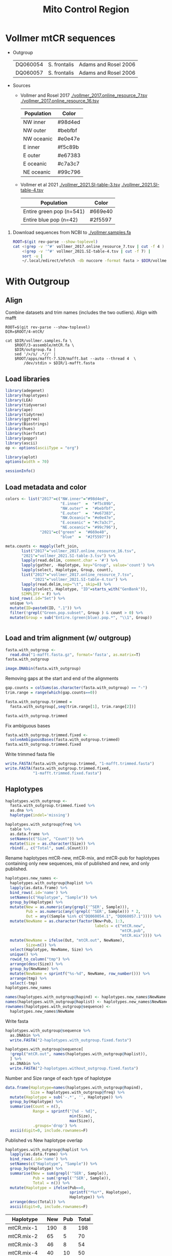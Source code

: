 #+TITLE: Mito Control Region
#+PROPERTY:  header-args :var DIR=(file-name-directory buffer-file-name)


* Vollmer mtCR sequences
- Outgroup
  #+name: outgroup
  | DQ060054 | S. frontalis | Adams and Rosel 2006 |
  | DQ060057 | S. frontalis | Adams and Rosel 2006 |
- Sources
  - Vollmer and Rosel 2017
    [[./vollmer_2017.online_resource_7.tsv]]
    [[./vollmer_2017.online_resource_16.tsv]]

    #+NAME: vollmer2017-color    
      | Population | Color   |
      |------------+---------|
      | NW inner   | #98d4ed |
      | NW outer   | #bebfbf |
      | NW oceanic | #e0e47e |
      | E inner    | #f5c89b |
      | E outer    | #e67383 |
      | E oceanic  | #c7a3c7 |
      | NE oceanic | #99c796 |

  - Vollmer et al 2021
    [[./vollmer_2021.SI-table-3.tsv]]
    [[./vollmer_2021.SI-table-4.tsv]]

      #+NAME: vollmer2021-color    
      | Population               | Color   |
      |--------------------------+---------|
      | Entire green pop (n=541) | #669e40 |
      | Entire blue pop (n=42)   | #2f5597 |



1) Download sequences from NCBI to [[./vollmer.samples.fa]]
   #+begin_src sh
ROOT=$(git rev-parse --show-toplevel)
cat <(grep -v '^#' vollmer_2017.online_resource_7.tsv | cut -f 4 ) \
    <(grep -v '^#' vollmer_2021.SI-table-4.tsv | cut -f 7) |
    sort -u |
    ~/.local/edirect/efetch -db nuccore -format fasta > $DIR/vollmer.samples.fa
   #+end_src

* With Outgroup
:PROPERTIES:
:header-args:R: :session mtCR :results output verbatim
:END:

** Align
Combine datasets and trim names (includes the two outliers). Align with mafft
   #+begin_src tmux :session dolphin:local
ROOT=$(git rev-parse --show-toplevel)
DIR=$ROOT/4-mtCR/

cat $DIR/vollmer.samples.fa \
    $ROOT/3-assemble/mtCR.fa \
    $DIR/outgroup.fa |
    sed '/>/s/ .*//' |
    $ROOT/apps/mafft-7.520/mafft.bat --auto --thread 4  \
        /dev/stdin > $DIR/1-mafft.fasta
   #+end_src
** Load libraries
#+begin_src R :results silent
library(adegenet)
library(haplotypes)
library(LEA)
library(tidyverse)
library(ape)
library(tidytree)
library(ggtree)
library(Biostrings)
library(hues)
library(hierfstat)
library(poppr)
library(ascii)
op <- options(asciiType = "org")

library(aplot)
options(width = 70)

#+end_src

#+begin_src R
sessionInfo()
#+end_src

#+RESULTS:
#+begin_example
R version 4.2.2 (2022-10-31)
Platform: x86_64-pc-linux-gnu (64-bit)
Running under: Rocky Linux 9.1 (Blue Onyx)

Matrix products: default
BLAS:   /apps/spack-managed/gcc-11.3.1/r-4.2.2-34ublnqh75jvi4k4dfkvbfrz2ivdmfvm/rlib/R/lib/libRblas.so
LAPACK: /apps/spack-managed/gcc-11.3.1/r-4.2.2-34ublnqh75jvi4k4dfkvbfrz2ivdmfvm/rlib/R/lib/libRlapack.so

locale:
 [1] LC_CTYPE=en_US.UTF-8       LC_NUMERIC=C
 [3] LC_TIME=en_US.UTF-8        LC_COLLATE=en_US.UTF-8
 [5] LC_MONETARY=en_US.UTF-8    LC_MESSAGES=en_US.UTF-8
 [7] LC_PAPER=en_US.UTF-8       LC_NAME=C
 [9] LC_ADDRESS=C               LC_TELEPHONE=C
[11] LC_MEASUREMENT=en_US.UTF-8 LC_IDENTIFICATION=C

attached base packages:
[1] stats4    stats     graphics  grDevices utils     datasets
[7] methods   base

other attached packages:
 [1] aplot_0.2.1         ascii_2.4           poppr_2.9.6
 [4] hierfstat_0.5-11    hues_0.2.0          Biostrings_2.66.0
 [7] GenomeInfoDb_1.34.9 XVector_0.38.0      IRanges_2.32.0
[10] S4Vectors_0.36.2    BiocGenerics_0.44.0 ggtree_3.6.2
[13] tidytree_0.4.5      ape_5.7-1           lubridate_1.9.2
[16] forcats_1.0.0       stringr_1.5.1       dplyr_1.1.4
[19] purrr_1.0.2         readr_2.1.4         tidyr_1.3.1
[22] tibble_3.2.1        ggplot2_3.5.1.9000  tidyverse_2.0.0
[25] LEA_3.10.2          haplotypes_1.1.3.1  adegenet_2.1.10
[28] ade4_1.7-22

loaded via a namespace (and not attached):
 [1] colorspace_2.1-0       seqinr_4.2-36
 [3] ellipsis_0.3.2         fs_1.6.3
 [5] fansi_1.0.6            codetools_0.2-19
 [7] splines_4.2.2          cachem_1.0.8
 [9] pegas_1.3              jsonlite_1.8.7
[11] cluster_2.1.6          shiny_1.7.5.1
[13] compiler_4.2.2         Matrix_1.6-1.1
[15] fastmap_1.1.1          lazyeval_0.2.2
[17] cli_3.6.2              later_1.3.1
[19] htmltools_0.5.6        tools_4.2.2
[21] igraph_2.0.3           coda_0.19-4.1
[23] gtable_0.3.5           glue_1.7.0
[25] GenomeInfoDbData_1.2.9 reshape2_1.4.4
[27] fastmatch_1.1-4        Rcpp_1.0.11
[29] statnet.common_4.9.0   vctrs_0.6.5
[31] nlme_3.1-163           network_1.18.2
[33] timechange_0.2.0       mime_0.12
[35] lifecycle_1.0.4        phangorn_2.11.1
[37] MASS_7.3-60            zlibbioc_1.44.0
[39] scales_1.3.0           hms_1.1.3
[41] promises_1.2.1         parallel_4.2.2
[43] memoise_2.0.1          ggfun_0.1.3
[45] yulab.utils_0.1.0      stringi_1.8.4
[47] plotrix_3.8-4          permute_0.9-7
[49] boot_1.3-30            rlang_1.1.3
[51] pkgconfig_2.0.3        bitops_1.0-7
[53] polysat_1.7-7          lattice_0.21-8
[55] treeio_1.22.0          patchwork_1.2.0.9000
[57] tidyselect_1.2.1       plyr_1.8.8
[59] magrittr_2.0.3         R6_2.5.1
[61] generics_0.1.3         sna_2.7-2
[63] pillar_1.9.0           withr_3.0.0
[65] mgcv_1.9-0             survival_3.5-7
[67] RCurl_1.98-1.12        crayon_1.5.2
[69] utf8_1.2.4             tzdb_0.4.0
[71] grid_4.2.2             vegan_2.6-6.1
[73] digest_0.6.33          xtable_1.8-4
[75] httpuv_1.6.12          gridGraphics_0.5-1
[77] munsell_0.5.1          ggplotify_0.1.2
[79] quadprog_1.5-8
#+end_example

** Load metadata and color
#+begin_src R :results silent
colors <- list("2017"=c("NW.inner"="#98d4ed",
                        "E.inner"  =  "#f5c89b",
                        "NW.outer" =  "#bebfbf",
                        "E.outer"  =  "#e67383",
                        "NW.Oceanic"= "#e0e47e",
                        "E.oceanic" = "#c7a3c7",
                        "NE.oceanic"= "#99c796"),
               "2021"=c("green" =  "#669e40",
                        "blue"  =  "#2f5597"))

meta.counts <- mapply(left_join,
       list("2017"="vollmer_2017.online_resource_16.tsv",
       "2021"="vollmer_2021.SI-table-3.tsv") %>%
       lapply(read.delim, comment.char = '#') %>%
       lapply(gather, -Haplotype, key="Group", value='count') %>%
       lapply(select, Haplotype, Group, count),
       list("2017"="vollmer_2017.online_resource_7.tsv",
            "2021"="vollmer_2021.SI-table-4.tsv") %>%
       lapply(read.delim,sep="\t", skip=8) %>%
       lapply(select, Haplotype, "ID"=starts_with("GenBank")),
       SIMPLIFY = F) %>%
  bind_rows(.id="Set") %>%
  unique %>%
  mutate(ID=paste0(ID, ".1")) %>%
  filter(!grepl("Green.pop.subset", Group ) & count > 0) %>%
  mutate(Group = sub("Entire.(green|blue).pop.*", "\\1", Group))


#+end_src

** Load and trim alignment (w/ outgroup)
#+begin_src R
fasta.with_outgroup <-
  read.dna("1-mafft.fasta.gz", format='fasta', as.matrix=T)
fasta.with_outgroup
#+end_src

#+RESULTS:
#+begin_example
511 DNA sequences in binary format stored in a matrix.

All sequences of same length: 491

Labels:
AY997307.1
AY997308.1
AY997309.1
AY997310.1
AY997311.1
DQ845448.1
...

Base composition:
    a     c     g     t
0.333 0.221 0.111 0.335
(Total: 250.9 kb)
#+end_example

#+HEADER: :results output graphics file :file alignment.outliers.png
#+HEADER: :width 1600 :height 600 :bg white
#+begin_src R
image.DNAbin(fasta.with_outgroup)
#+end_src

#+RESULTS:
[[file:alignment.outliers.png]]

Removing gaps at the start and end of the alignments
#+begin_src R
gap.counts = colSums(as.character(fasta.with_outgroup) == "-")
trim.range = range(which(gap.counts==0))

fasta.with_outgroup.trimmed =
  fasta.with_outgroup[,seq(trim.range[1], trim.range[2])]

fasta.with_outgroup.trimmed
#+end_src

#+RESULTS:
#+begin_example
511 DNA sequences in binary format stored in a matrix.

All sequences of same length: 354

Labels:
AY997307.1
AY997308.1
AY997309.1
AY997310.1
AY997311.1
DQ845448.1
...

Base composition:
    a     c     g     t
0.329 0.208 0.099 0.363
(Total: 180.89 kb)
#+end_example

Fix ambiguous bases
#+begin_src R
fasta.with_outgroup.trimmed.fixed <-
  solveAmbiguousBases(fasta.with_outgroup.trimmed)
fasta.with_outgroup.trimmed.fixed
#+end_src

#+RESULTS:
#+begin_example
511 DNA sequences in binary format stored in a matrix.

All sequences of same length: 354

Labels:
AY997307.1
AY997308.1
AY997309.1
AY997310.1
AY997311.1
DQ845448.1
...

Base composition:
    a     c     g     t
0.329 0.208 0.099 0.363
(Total: 180.89 kb)
#+end_example

Write trimmed fasta file
#+begin_src R :results silent
write.FASTA(fasta.with_outgroup.trimmed, "1-mafft.trimmed.fasta")
write.FASTA(fasta.with_outgroup.trimmed.fixed,
            "1-mafft.trimmed.fixed.fasta")
#+end_src

** Haplotypes

#+begin_src R
haplotypes.with_outgroup <-
  fasta.with_outgroup.trimmed.fixed %>%
  as.dna %>%
  haplotype(indel='missing')

haplotypes.with_outgroup@freq %>%
  table %>%
  as.data.frame %>%
  setNames(c("Size", "Count")) %>%
  mutate(Size = as.character(Size)) %>%
  rbind(., c("Total", sum(.$Count)))
#+end_src

#+RESULTS:
#+begin_example
Size Count
1      1    53
2      2     8
3      3     3
4      4     3
5      5     1
6      9     1
7     12     1
8     23     1
9     50     1
10    54     1
11    70     1
12   198     1
13 Total    75
#+end_example

Rename haplotypes mtCR-new, mtCR-mix, and mtCR-pub for haplotypes containing only new sequences, mix of published and new, and only published.
#+begin_src R :results silent
haplotypes.new_names <-
  haplotypes.with_outgroup@haplist %>%
  lapply(as.data.frame) %>%
  bind_rows(.id='name') %>%
  setNames(c("Haplotype", "Sample")) %>%
  group_by(Haplotype) %>%
  mutate(New = as.numeric(any(grepl('^SER', Sample))),
         Pub = as.numeric(any(!grepl('^SER', Sample))) * 2,
         Out = any((Sample %in% c("DQ060054.1", "DQ060057.1")))) %>%
  mutate(NewName = as.character(factor(New+Pub, 1:3,
                                       labels = c("mtCR.new",
                                                  "mtCR.pub",
                                                  "mtCR.mix")))) %>%
  mutate(NewName = ifelse(Out, "mtCR.out", NewName),
         Size=n()) %>%
  select(Haplotype, NewName, Size) %>%
  unique() %>%
  rowid_to_column("tmp") %>%
  arrange(desc(Size)) %>%
  group_by(NewName) %>%
  mutate(NewName = sprintf("%s-%d", NewName, row_number())) %>%
  arrange(tmp) %>%
  select(-tmp)
haplotypes.new_names

names(haplotypes.with_outgroup@hapind) <- haplotypes.new_names$NewName
names(haplotypes.with_outgroup@haplist) <- haplotypes.new_names$NewName
rownames(haplotypes.with_outgroup@sequence) <-
  haplotypes.new_names$NewName
#+end_src

Write fasta
#+begin_src R :results silent
haplotypes.with_outgroup@sequence %>%
  as.DNAbin %>%
  write.FASTA("2-haplotypes.with_outgroup.fixed.fasta")

haplotypes.with_outgroup@sequence[
  !grepl("mtCR.out", names(haplotypes.with_outgroup@haplist)),
  ] %>%
  as.DNAbin %>%
  write.FASTA("2-haplotypes.without_outgroup.fixed.fasta")
#+end_src


Number and Size range of each type of haplotype
#+begin_src R :results drawer
data.frame(Haplotype=names(haplotypes.with_outgroup@hapind),
           Size = haplotypes.with_outgroup@freq) %>%
  mutate(Haplotype = sub('-.*', '', Haplotype)) %>%
  group_by(Haplotype) %>%
  summarise(Count = n(),
            Range = sprintf("[%d - %d]",
                            min(Size),
                            max(Size)),
            .groups='drop') %>%
  ascii(digit=0, include.rownames=F)
#+end_src

#+RESULTS:
:results:
| Haplotype | Count | Range     |
|-----------+-------+-----------|
| mtCR.mix  |    12 | [2 - 198] |
| mtCR.new  |     8 | [1 - 3]   |
| mtCR.out  |     2 | [1 - 1]   |
| mtCR.pub  |    53 | [1 - 4]   |
:end:

Published vs New haplotype overlap
  #+begin_src R :results output drawer
haplotypes.with_outgroup@haplist %>%
  lapply(as.data.frame) %>%
  bind_rows(.id='name') %>%
  setNames(c("Haplotype", "Sample")) %>%
  group_by(Haplotype) %>%
  summarise(New = sum(grepl('^SER', Sample)),
            Pub = sum(!grepl('^SER', Sample)),
            Total = n()) %>%
  mutate(Haplotype = ifelse(Pub==0,
                            sprintf("*%s*", Haplotype),
                            Haplotype)) %>%
  arrange(desc(Total)) %>%
  ascii(digit=0, include.rownames=F)

  #+end_src

  #+RESULTS:
  :results:
  | Haplotype   | New | Pub | Total |
  |-------------+-----+-----+-------|
  | mtCR.mix-1  | 190 |   8 |   198 |
  | mtCR.mix-2  |  65 |   5 |    70 |
  | mtCR.mix-3  |  46 |   8 |    54 |
  | mtCR.mix-4  |  40 |  10 |    50 |
  | mtCR.mix-5  |  22 |   1 |    23 |
  | mtCR.mix-6  |  11 |   1 |    12 |
  | mtCR.mix-7  |   8 |   1 |     9 |
  | mtCR.mix-8  |   4 |   1 |     5 |
  | mtCR.mix-9  |   3 |   1 |     4 |
  | mtCR.pub-1  |   0 |   4 |     4 |
  | mtCR.pub-2  |   0 |   4 |     4 |
  | mtCR.mix-10 |   1 |   2 |     3 |
  | *mtCR.new-1*  |   3 |   0 |     3 |
  | mtCR.pub-3  |   0 |   3 |     3 |
  | mtCR.pub-4  |   0 |   3 |     3 |
  | mtCR.mix-11 |   1 |   1 |     2 |
  | mtCR.mix-12 |   1 |   1 |     2 |
  | *mtCR.new-2*  |   2 |   0 |     2 |
  | mtCR.pub-5  |   0 |   2 |     2 |
  | mtCR.pub-6  |   0 |   2 |     2 |
  | mtCR.pub-7  |   0 |   2 |     2 |
  | mtCR.pub-8  |   0 |   2 |     2 |
  | *mtCR.new-3*  |   1 |   0 |     1 |
  | *mtCR.new-4*  |   1 |   0 |     1 |
  | *mtCR.new-5*  |   1 |   0 |     1 |
  | *mtCR.new-6*  |   1 |   0 |     1 |
  | *mtCR.new-7*  |   1 |   0 |     1 |
  | *mtCR.new-8*  |   1 |   0 |     1 |
  | mtCR.out-1  |   0 |   1 |     1 |
  | mtCR.out-2  |   0 |   1 |     1 |
  | mtCR.pub-10 |   0 |   1 |     1 |
  | mtCR.pub-11 |   0 |   1 |     1 |
  | mtCR.pub-12 |   0 |   1 |     1 |
  | mtCR.pub-13 |   0 |   1 |     1 |
  | mtCR.pub-14 |   0 |   1 |     1 |
  | mtCR.pub-15 |   0 |   1 |     1 |
  | mtCR.pub-16 |   0 |   1 |     1 |
  | mtCR.pub-17 |   0 |   1 |     1 |
  | mtCR.pub-18 |   0 |   1 |     1 |
  | mtCR.pub-19 |   0 |   1 |     1 |
  | mtCR.pub-20 |   0 |   1 |     1 |
  | mtCR.pub-21 |   0 |   1 |     1 |
  | mtCR.pub-22 |   0 |   1 |     1 |
  | mtCR.pub-23 |   0 |   1 |     1 |
  | mtCR.pub-24 |   0 |   1 |     1 |
  | mtCR.pub-25 |   0 |   1 |     1 |
  | mtCR.pub-26 |   0 |   1 |     1 |
  | mtCR.pub-27 |   0 |   1 |     1 |
  | mtCR.pub-28 |   0 |   1 |     1 |
  | mtCR.pub-29 |   0 |   1 |     1 |
  | mtCR.pub-30 |   0 |   1 |     1 |
  | mtCR.pub-31 |   0 |   1 |     1 |
  | mtCR.pub-32 |   0 |   1 |     1 |
  | mtCR.pub-33 |   0 |   1 |     1 |
  | mtCR.pub-34 |   0 |   1 |     1 |
  | mtCR.pub-35 |   0 |   1 |     1 |
  | mtCR.pub-36 |   0 |   1 |     1 |
  | mtCR.pub-37 |   0 |   1 |     1 |
  | mtCR.pub-38 |   0 |   1 |     1 |
  | mtCR.pub-39 |   0 |   1 |     1 |
  | mtCR.pub-40 |   0 |   1 |     1 |
  | mtCR.pub-41 |   0 |   1 |     1 |
  | mtCR.pub-42 |   0 |   1 |     1 |
  | mtCR.pub-43 |   0 |   1 |     1 |
  | mtCR.pub-44 |   0 |   1 |     1 |
  | mtCR.pub-45 |   0 |   1 |     1 |
  | mtCR.pub-46 |   0 |   1 |     1 |
  | mtCR.pub-47 |   0 |   1 |     1 |
  | mtCR.pub-48 |   0 |   1 |     1 |
  | mtCR.pub-49 |   0 |   1 |     1 |
  | mtCR.pub-50 |   0 |   1 |     1 |
  | mtCR.pub-51 |   0 |   1 |     1 |
  | mtCR.pub-52 |   0 |   1 |     1 |
  | mtCR.pub-9  |   0 |   1 |     1 |
  :end:

  Sequence differences between mtCR.new haplotypes and the most similar haplotype sequences
  #+HEADER: :results output graphics file
  #+HEADER: :file unique-haplotypes.png
  #+HEADER: :width 800 :height 400 :bg white
  #+begin_src R
haplotypes.with_outgroup.dist <-
  haplotypes.with_outgroup@sequence %>%
  as.DNAbin %>%
  dist.dna(model = 'N', as.matrix = T) %>%
  as.data.frame %>%
  rownames_to_column("Hap1") %>%
  gather(-Hap1, key="Hap2", value="Dist")

haplotypes.of.interest <- haplotypes.with_outgroup.dist %>%
  mutate(tmp=Hap1, Hap1=Hap2, Hap2=tmp) %>%
  select(-tmp) %>%
  rbind(haplotypes.with_outgroup.dist) %>%
  filter(grepl("mtCR.new", Hap1)) %>%
  filter(Dist <=  1) %>%
  unique

haplotypes.with_outgroup@sequence %>%
  t %>%
  as.data.frame %>%
  rowid_to_column("Pos") %>%
  gather(-Pos, key="Hap2", value="base") %>%
  right_join(haplotypes.of.interest,
             relationship = 'many-to-many') %>%
  group_by(Hap1, Pos ) %>%
  filter(length(unique(base)) > 1) %>%
  ungroup %>%
  ggplot(aes(Pos, Hap2, color=base)) +
  geom_text(aes(label=base)) +
  facet_grid(rows=vars(Hap1), space = 'free', scales = 'free',
             switch='y') +
  theme_bw() +
  theme(strip.text.y.left  = element_text(angle = 0),
        strip.placement = 'outside',
        legend.position = 'none',
        axis.title = element_blank())
  #+end_src

  #+RESULTS:
  [[file:unique-haplotypes.png]]


Plot pie chart
#+HEADER: :results output graphics file
#+HEADER: :file haplotype.without_outgroup.pie.png
#+HEADER: :width 800 :height 600 :bg white
#+begin_src R
haplotypes.with_outgroup@freq %>%
  as.data.frame(nm='Size') %>%
  group_by(Size) %>%
  count %>%
  ggplot(aes(x=1, n, fill=factor(Size))) +
  geom_col() +
  coord_polar(theta = 'y', direction = -1) +
  scale_fill_iwanthue() +
  theme_minimal() +
  theme(axis.title = element_blank(),
        axis.text.y = element_blank())

#+end_src

#+RESULTS:
[[file:haplotype.without_outgroup.pie.png]]

** Structure
1) convert to genlight
  #+begin_src R
snps.without_outgroup <- fasta2genlight(
  "2-haplotypes.without_outgroup.fixed.fasta",
  quiet = T,
  snpOnly=T)
snps.without_outgroup
  #+end_src

  #+RESULTS:
  #+begin_example
  /// GENLIGHT OBJECT /////////

   // 72 genotypes,  44 binary SNPs, size: 107.8 Kb
   43 (1.36 %) missing data

   // Basic content
     @gen: list of 72 SNPbin
     @ploidy: ploidy of each individual  (range: 1-1)

   // Optional content
     @ind.names:  72 individual labels
     @loc.all:  44 alleles
     @position: integer storing positions of the SNPs
     @other: a list containing: elements without names
  #+end_example
2) Convert =genlight= to =geno= format (a la =dartR=) and run =snmf=
  #+begin_src R :results silent
geno <- as.matrix(snps.without_outgroup)
geno[is.na(geno)] <- 9

## Remove constant snps
#geno <- geno[,apply(geno, 2, function(x) length(unique(x)) > 1)]

outfile <- "4-structure/haplotypes-fixed"
write.table(
  geno,
  paste(outfile, ".lfmm", sep = ""),
  col.names = FALSE,
  row.names = FALSE,
  sep = " "
)
## write geno
write.table(
  t(geno),
  paste(outfile, ".geno", sep = ""),
  col.names = FALSE,
  row.names = FALSE,
  sep = ""
)

## project <- snmf(paste0(outfile, ".geno"),
##                 K = 1:15,
##                 entropy = T,
##                 repetitions = 10,
##                 project = "new",
##                 ploidy=1,
##                 CPU = 4)

project <- load.snmfProject(paste0(outfile, ".snmfProject"))
#+end_src
3) PCA scree plot
   #+header: :results output graphics file
   #+header: :file 4-struct-scree.haplotypes-fixed.png
   #+header: :width 10 :height 4 :units in :res 100 :bg white
   #+begin_src R
pca.scree.plot <- pca(paste0(outfile, ".lfmm"), scale=T, K=15) %>%
  tracy.widom %>%
  ggplot(aes(N, percentage)) +
  geom_line() +
  geom_point() +
  scale_y_continuous(labels=scales::label_percent()) +
  labs(title = "PCA Scree Plot",
       x = "Principal Components",
       y = "Percentage of Variance") +
  theme_minimal()
pca.scree.plot
   #+end_src

   #+RESULTS:
   [[file:4-struct-scree.haplotypes-fixed.png]]
4) Cross-Entropy
   #+header: :results output graphics file
   #+header: :file 4-struct-entropy.haplotypes-fixed.png
   #+header: :width 10 :height 4 :units in :res 100 :bg white
   #+begin_src R
# Get best Ks by finding minimum min, mean, and max cross entropy
summary.info = summary(project)$crossEntropy

plot.entropy <- as.data.frame(t(summary.info)) %>%
  tibble::rownames_to_column("K") %>%
  mutate(K = as.numeric(substring(K, 4))) %>%
  ggplot(aes(K, min)) +
#  geom_ribbon(aes(ymin=min, ymax=max), alpha=0.2, color='grey70') +
#  geom_hline(aes(yintercept = min(summary.info[2,]), color = "red")) +
  geom_line(aes(x = K, y = min, group=1)) +
  geom_point() +
  labs(title = "Cross-entropy versus K",
       x = "Number of ancestral populations (K)",
       y = "Minimum Cross-entropy") +
  theme_minimal() +
  theme(legend.position = "none")
plot.entropy
  #+end_src

  #+RESULTS:
  [[file:4-struct-entropy.haplotypes-fixed.png]]
5) Combine scree and entropy plot
   #+header: :results output graphics file
   #+header: :file 4-struct-fig-K-fixed.png
   #+header: :width 8 :height 4 :units in :res 100 :bg white
   #+begin_src R
cowplot::plot_grid(pca.scree.plot, plot.entropy,
                   labels = LETTERS)
   #+end_src

   #+RESULTS:
   [[file:4-struct-fig-K-fixed.png]]
6) Get lowest entropy run for each K
   #+begin_src R :results output drawer
# Get best run for each K
best.runs <- lapply(project@runs, function(x)
  c(K=x@K, run=x@run, crossEntropy=x@crossEntropy)) %>%
  bind_rows() %>%
  mutate(K=as.integer(K),
         run=as.integer(run)) %>%
  group_by(K) %>%
  filter(crossEntropy ==min(crossEntropy)) %>%
  arrange(K)
ascii(best.runs, format = c("d", "d", "f"),
      digits=5, include.rownames = F)
  #+end_src

  #+RESULTS:
  :results:
  |  K | run | crossEntropy |
  |----+-----+--------------|
  |  1 |   8 |      0.20777 |
  |  2 |   8 |      0.13652 |
  |  3 |   8 |      0.08029 |
  |  4 |   8 |      0.08253 |
  |  5 |   8 |      0.07747 |
  |  6 |   8 |      0.08881 |
  |  7 |  10 |      0.13266 |
  |  8 |  10 |      0.14189 |
  |  9 |   5 |      0.17276 |
  | 10 |  10 |      0.16388 |
  | 11 |   2 |      0.17915 |
  | 12 |   8 |      0.23712 |
  | 13 |   7 |      0.20993 |
  | 14 |   2 |      0.18649 |
  | 15 |   8 |      0.18041 |
  :end:
7) Assign memberships for best run of each K

     #+begin_src R :results silent
admix.coefs <- mapply(Q, K=best.runs$K, run=best.runs$run,
                      MoreArgs = list(project)) %>%
  lapply(as.data.frame) %>%
  lapply(rowid_to_column, "ID") %>%
  bind_rows(.id="K") %>%
  gather(-K, -ID, key="pop", value="q") %>%
  filter(!is.na(q)) %>%
  mutate(pop = as.numeric(sub("V", "", pop)),
         K = as.numeric(K)) %>%
  group_by(K, ID) %>%
  reframe(K, ID, pop, q,
          best.pop=pop[which.max(q)],
          best.q = max(q))

   #+end_src
8) Structure membership graph
  #+header: :results output graphics file
  #+header: :file 4-struct-membership-haplotype-fixed.png
  #+header: :width 8 :height 4 :units in :res 100 :bg white
  #+begin_src R
 member.data <- filter(admix.coefs, K==4)
 member.data.order <- spread(member.data, pop, q) %>%
                        select(-ID, -K, -best.pop, -best.q) %>%
                        as.matrix %>%
                        dist %>%
                        hclust(method="ave") %>%
                        as.dendrogram %>%
                        order.dendrogram
 haplotypes.names <- row.names(geno)
 pop.labels <- sprintf("mtCR.%s",
                     c("sound", "inner", "outer", "ocean"))
 member.data <-  mutate(member.data,
                      ID = haplotypes.names[ID],
                      pop = factor(pop, c(1, 2, 3, 4),
                                   pop.labels),
                      best.pop = factor(best.pop, c(1, 2, 3, 4),
                                        pop.labels)) %>%
 mutate(ID = factor(ID, haplotypes.names[member.data.order] ))
 plot.structure <- ggplot(member.data, aes(ID, q, fill=pop)) +
 geom_col(width=1) +
 facet_grid(cols=vars(best.pop), scales="free", space="free",
            switch='x') +
 scale_fill_iwanthue() +
 scale_x_discrete(position = "top", expand = c(0,0)) +
 scale_y_continuous(labels=scales::label_percent(), expand = c(0,0))+
 theme_bw()+
 theme( axis.text.x = element_blank(),
       axis.title.x = element_blank(),
   legend.position = 'bottom')
 plot.structure

 #+end_src

 #+RESULTS:
 [[file:4-struct-membership-haplotype-fixed.png]]
9) Assign membership
   #+begin_src R
haplotype.membership <- haplotypes.with_outgroup@haplist %>%
  lapply(as.data.frame, nm='Acc') %>%
  bind_rows(.id="ID") %>%
  left_join(unique(select(member.data, ID, best.pop)),
                   by="ID")


write.table(haplotype.membership, "4-struct-membership.hap-fixed.txt",
            sep="\t", row.names=F)
   #+end_src

   #+RESULTS:
** Count Heatmap

#+begin_src R :results silent
anno <- haplotypes.with_outgroup@haplist %>%
  lapply(as.data.frame, nm='ID') %>%
  bind_rows(.id="name") %>%
  left_join(select(meta.counts, ID, Set, Group, count) %>%
  rbind(data.frame(ID = grep("SER",
                     row.names(fasta.with_outgroup.trimmed),
                     value=T),
           Set="New",
           Group="New",
           count = 1)) , by="ID") %>%
  group_by(name, Set, Group) %>%
  summarise(count = sum(count)) %>%
  rename("name"="ID") %>%
  left_join(unique(select(member.data, ID, best.pop))) %>%
  mutate(Set = ifelse(is.na(Set), "2021", Set),
         Group = if_else(is.na(Group), "blue", Group)) %>%
  mutate(
    ID = factor(ID, haplotypes.names[member.data.order] ),
    Group = factor(Group, c('NW.inner', 'E.inner', 'NW.outer',
                            'E.outer', 'NW.Oceanic', 'NE.oceanic',
                            'E.oceanic', 'green', 'blue', "New"))) %>%
  filter(!is.na(ID))

meta.counts %>%
  select(ID, Group, count) %>%
  spread(key=Group, value = count) %>%
  write.table("published-counts.txt")

write.table(anno, "haplotype.published-groups.txt",
            sep="\t", row.names=F)

#+end_src

#+header: :results output graphics file
#+header: :file haplotype-pop-membership-heatmap.png
#+header: :width 16 :height 4 :units in :res 100 :bg white
#+begin_src R
anno <- read.delim("haplotype.published-groups.txt")

heatmap.plot <- ggplot(anno, aes(ID,Group)) +
  geom_tile(aes(fill=Group), na.rm=T) +
  geom_text(aes(label=count), na.rm=T) +
  facet_grid(rows=vars(Set), cols=vars(best.pop),
             scales="free", space="free") +
  scale_fill_manual( values=c(colors[['2021']],
                              colors[['2017']],
                              New="grey")) +
  scale_x_discrete(expand = c(0,0)) +
  theme_bw() +
  theme(axis.title = element_blank(),
        axis.text.x= element_text(angle = 90, hjust = 1, vjust = 0.5),
        legend.position = 'none')
heatmap.plot

#+end_src

#+RESULTS:
[[file:haplotype-pop-membership-heatmap.png]]

#+header: :results output graphics file
#+header: :file haplotype-pop-membership-barchart.png
#+header: :width 5 :height 6 :units in :res 200 :bg white
#+begin_src R
anno %>%
  group_by(Set, Group, best.pop) %>%
  summarise(count=sum(count)) %>%
  ggplot(aes(Group, count)) +
  geom_col(aes(fill=Group)) +
  geom_label(aes(label=count), y=10, fill='white') +
  facet_grid(cols=vars(Set), rows=vars(best.pop),
             scales="free", space="free") +
  scale_fill_manual( values=c(colors[['2021']],
                              colors[['2017']],
                              New="grey")) +
  scale_x_discrete(expand = c(0,0)) +
  scale_y_continuous(expand = c(0,0), limits=c()) +
  coord_cartesian(y=c(0,75)) +
  theme_bw() +
  theme(axis.title = element_blank(),
        axis.text.x= element_text(angle = 25, hjust = 1,
                                  vjust = 1),
        legend.position = 'none')
#+end_src

#+RESULTS:
[[file:haplotype-pop-membership-barchart.png]]

#+begin_src R
library(tidyverse)

read.delim("haplotype.published-groups.txt") %>%
  replace_na(list(count=1)) %>%
  mutate(Group = factor(Group, c('NW.inner', 'E.inner', 'NW.outer',
                                 'E.outer', 'NW.Oceanic', 'NE.oceanic',
                                 'E.oceanic', 'green', 'blue', "New")),
         best.pop = factor(best.pop, c("mtCR.sound","mtCR.inner",
                                       "mtCR.outer","mtCR.ocean"))) %>%
  group_by(Set, Group, best.pop) %>%
  summarise(samples=sum(count), haplotypes=n()) %>%
  pivot_wider(id_cols=c("Set", "Group"),
              values_from = c("samples", "haplotypes"),
              names_from = c("best.pop"),
              names_vary = 'slowest',
              values_fill = 0) %>%
  split(., .$Set) %>%
  lapply(as.data.frame)
#+end_src

#+RESULTS:
#+begin_example
$`2017`
   Set      Group samples_mtCR.sound haplotypes_mtCR.sound samples_mtCR.inner
1 2017   NW.inner                159                    13                 22
2 2017    E.inner                 21                     4                 45
3 2017   NW.outer                  3                     1                  7
4 2017    E.outer                  3                     3                  9
5 2017 NW.Oceanic                  0                     0                  0
6 2017 NE.oceanic                  0                     0                  0
7 2017  E.oceanic                  0                     0                  0
  haplotypes_mtCR.inner samples_mtCR.outer haplotypes_mtCR.outer
1                     4                  0                     0
2                     6                 16                     5
3                     2                 66                     8
4                     5                 23                     4
5                     0                 26                     4
6                     0                 22                     4
7                     0                  8                     4
  samples_mtCR.ocean haplotypes_mtCR.ocean
1                  0                     0
2                  0                     0
3                 13                     3
4                  3                     3
5                 20                     4
6                 47                     4
7                 46                     7

$`2021`
   Set Group samples_mtCR.sound haplotypes_mtCR.sound samples_mtCR.inner
1 2021 green                525                    14                  7
2 2021  blue                  4                     4                 20
  haplotypes_mtCR.inner samples_mtCR.outer haplotypes_mtCR.outer
1                     2                  9                     2
2                     6                 19                     4
  samples_mtCR.ocean haplotypes_mtCR.ocean
1                  0                     0
2                  0                     0

$New
  Set Group samples_mtCR.sound haplotypes_mtCR.sound samples_mtCR.inner
1 New   New                401                    18                  1
  haplotypes_mtCR.inner samples_mtCR.outer haplotypes_mtCR.outer
1                     1                  1                     1
  samples_mtCR.ocean haplotypes_mtCR.ocean
1                  0                     0
#+end_example


** Phylogenetics tree

#+HEADER: :results output graphics file :file mtcr-nj-tree-fixed.tiff
#+header: :width 12.5 :height 14 :units in :res 180 :bg white
#+begin_src R :compression lzw

## haplotypes.with_outgroup.fasta <-
##   read.FASTA("2-haplotypes.with_outgroup.fixed.fasta")

## tree.data <- haplotypes.with_outgroup.fasta %>%
##   dist.dna(pairwise.deletion = T) %>%
##   nj

## tree.data$node.label <-
##   boot.phylo(tree.data,
##              as.matrix(haplotypes.with_outgroup.fasta),
##              FUN=function(xx) nj(dist.gene(xx,
##                                            pairwise.deletion = T)),
##              B=1000)
## tree.data <- root(tree.data,
##                   outgroup=c("mtCR.out-1", "mtCR.out-2"))

plot <- anno %>%
  mutate(Group = factor(Group, c('NW.inner',
                                 'E.inner',
                                 'NW.outer',
                                 'E.outer',
                                 'NW.Oceanic',
                                 'NE.oceanic',
                                 'E.oceanic',
                                 'green',
                                 'blue',
                                 "New")),
         best.pop = factor(best.pop, c("mtCR.sound",
                                       "mtCR.inner",
                                       "mtCR.outer",
                                       "mtCR.ocean"))) %>%
  ggplot(aes(Group, ID)) +
  geom_tile(aes(fill=Group), na.rm=T) +
  geom_text(aes(label=count), na.rm=T) +
  facet_grid(cols=vars(Set), scales="free", space="free") +
  scale_fill_manual( values=c(colors[['2021']],
                              colors[['2017']],
                              New="grey")) +
  ggtitle("(C) Haplotype Members") +
  theme_bw() +
  theme(axis.title = element_blank(),
        axis.text.y= element_text(),
        axis.text.x= element_text(angle = 25, hjust = 1),
        legend.position = 'none')

plot.structure <- right_join(member.data,
                             data.frame(ID=tree.data$tip.label)) %>%
  ggplot(aes(q, ID, fill=(pop))) +
  geom_col(width=1) +
  scale_fill_iwanthue(breaks=pop.labels, name="") +
#  scale_y_discrete(expand = c(0,0)) +
  scale_x_continuous(labels=scales::label_percent(),
                     breaks = c(0.25, 0.5, 0.75), expand = c(0,0))+
  ggtitle("(B) Population Structure") +
  theme_bw()+
  theme( axis.text.y = element_blank(),
        axis.title.y = element_blank(),
        axis.title.x = element_blank(),
    legend.position = c(0.48,1.015),
    legend.direction = "horizontal",
    legend.background = element_blank())

tree <- ggtree(tree.data) +
  geom_nodepoint(aes(color=as.numeric(label)), na.rm=T,
                 size=3) +
  geom_tiplab(align=T, as_ylab=T) +
  #geom_text2(aes(label=label, subset=!isTip),
  #           vjust=0.5, hjust=-0.1, size=3) +
  #geom_nodelab(aes(label=node), geom="label", bg="white") +
  #geom_tiplab(aes(label=node), bg="white") +
  ggtitle("(A) Neighboor-Joining Tree") +
  scale_x_continuous(breaks=seq(0.005, 0.05, 0.01)) +
  scale_color_viridis_c(name="Bootstrap Values") +
  guides(color=guide_colorbar(title.position="top")) +
  theme_tree2() +
  theme(legend.position = c(0.25,0.95),
        legend.direction = "horizontal")
tree <- flip(tree, 116, 104)
tree <- flip(tree, 106, 88)
tree <- flip(tree, 117, 132)
tree <- flip(tree, 87, 97)
tree <- flip(tree, 84, 89)
tree <- flip(tree, 82, 90)
#
main.plot <- plot.structure  %>%
  insert_left(tree, width=0.80)%>%
  insert_right(plot, width=0.90)
options("aplot_guides" = "keep")
main.plot
      #+end_src

#+RESULTS:
[[file:mtcr-nj-tree-fixed.tiff]]
** Stats
1) Haplotype diversity

  #+begin_src R :results value table :colnames yes
library(pegas)

pegas.haps <- haplotypes::as.DNAbin(as.dna(haplotypes.with_outgroup))
pegas.haps <- pegas.haps[c(-73, -74),]
class(pegas.haps) <- c("haplotype", "DNAbin")
attr(pegas.haps, "index") <- haplotypes.with_outgroup@hapind
attr(pegas.haps, "from") <- "haps"

pegas.haps.split <-
  select(haplotype.membership,
                            "Haplotype"=ID,
                            "Population"=best.pop) %>%
  distinct %>%
  split(., .$Population) %>%
  lapply(pull, "Haplotype") %>%
  lapply(function(x) {
    haps <- pegas.haps[x,]
    class(haps) <- c("haplotype", "DNAbin")
    attr(haps, "index") <- haplotypes.with_outgroup@hapind[x]
    attr(haps, "from") <- "haps"
    haps
  })
pegas.haps.split[['all']] <- pegas.haps


lapply(pegas.haps.split, pegas::hap.div, variance = T) %>%
  lapply(setNames, c('Hap. Diversity', 'var')) %>%
  bind_rows(.id='Population') %>%
  mutate(Population = fct_relevel(factor(Population),
                                  c("all", pop.labels))) %>%
  arrange(Population)
  #+end_src

  #+RESULTS:
  | Population |    Hap. Diversity |                  var |
  |------------+-------------------+----------------------|
  | all        |  0.80832661831856 |  0.00020120894594653 |
  | mtCR.sound |  0.75622692375315 | 0.000267128534545299 |
  | mtCR.inner | 0.933823529411765 |  0.00149002681255929 |
  | mtCR.outer |  0.96969696969697 |    0.000440854139372 |
  | mtCR.ocean | 0.977941176470588 | 0.000742592387824971 |

2) Nucleotide Diversity (pi)
  #+begin_src R :results output drawer
lapply(pegas.haps.split, pegas::nuc.div, variance = T) %>%
  lapply(setNames, c('pi', 'var')) %>%
  bind_rows(.id='Population') %>%
  mutate(Population = fct_relevel(factor(Population),
                                  c("all", pop.labels))) %>%
  arrange(Population) %>%
  ascii(digits=c(0, 4, 3),
        format=c('s', 'f', 'e'),
        include.rownames = F)

  #+end_src

  #+RESULTS:
  :results:
  | Population |     pi |       var |
  |------------+--------+-----------|
  | all        | 0.0113 | 3.939e-05 |
  | mtCR.sound | 0.0037 | 6.681e-06 |
  | mtCR.inner | 0.0071 | 2.026e-05 |
  | mtCR.outer | 0.0081 | 2.430e-05 |
  | mtCR.ocean | 0.0087 | 2.818e-05 |
  :end:


3) Population differentiation (Fst)

   #+begin_src R
pop <- select(haplotype.membership, best.pop, ID) %>%
  unique() %>%
  pull(best.pop, name=ID) %>%
  na.omit()

genind <- haplotypes.with_outgroup %>%
  as.dna %>%
  haplotypes::as.DNAbin(.) %>%
  .[names(pop),] %>%
  DNAbin2genind(., pop=pop)
strata(genind) <- data.frame(pop)

library(hierfstat)
all <- wc(genind)
pair <- pairwise.WCfst(genind) %>%
  as.data.frame %>%
  rownames_to_column("PopA") %>%
  gather(-PopA, key="PopB", value="Fst") %>%
  filter(PopA < PopB) %>%
  mutate(class = cut(Fst, breaks=c(0,0.05,0.15,0.25,1),
                     labels=c("little", "moderate", "great",
                              "very great")))

pair[which.min(pair$Fst),]
pair[which.max(pair$Fst),]

rbind(c('all', 'all', all$FST, NA, use.names = F), pair)


  #+end_src

  #+RESULTS:
  #+begin_example
  PopA       PopB        Fst  class
  1 mtCR.inner mtCR.sound 0.02959451 little
  PopA       PopB        Fst    class
  3 mtCR.ocean mtCR.sound 0.08674937 moderate
  PopA       PopB                Fst    class
  1        all        all 0.0626964833244778     <NA>
  2 mtCR.inner mtCR.sound 0.0295945058579385   little
  3 mtCR.outer mtCR.sound 0.0666894153068046 moderate
  4 mtCR.ocean mtCR.sound 0.0867493738144138 moderate
  5 mtCR.inner mtCR.outer 0.0392497681809421   little
  6 mtCR.ocean mtCR.outer  0.058010930165625 moderate
  7 mtCR.inner mtCR.ocean 0.0772601753639797 moderate
  #+end_example

        Vollmer 2017
        #+begin_src R

gomx.pop <- filter(meta.counts, Set == '2017') %>%
  filter(!grepl("not submitted", ID)) %>%
  select(ID, Group,count) %>%
  arrange(count) %>%
  group_by(ID) %>%
  summarise(Group=Group[1]) %>%
  pull(Group, name=ID)

gomx.genind <-
  fasta.with_outgroup.trimmed.fixed[names(gomx.pop),] %>%
  DNAbin2genind(., pop=gomx.pop)
strata(gomx.genind) <- data.frame(gomx.pop)

all <- wc(gomx.genind)
pair <- pairwise.WCfst(gomx.genind) %>%
  as.data.frame %>%
  rownames_to_column("PopA") %>%
  gather(-PopA, key="PopB", value="Fst") %>%
  filter(PopA < PopB) %>%
  mutate(class = cut(Fst, breaks=c(0,0.05,0.15,0.25,1),
                     labels=c("little", "moderate", "great",
                              "very great"))) %>%
  arrange(Fst)

rbind(c('all', 'all', all$FST, NA, use.names = F), pair)


        #+end_src

        #+RESULTS:
        #+begin_example
        PopA       PopB                  Fst    class
        1         all        all   0.0346798487346921     <NA>
        2  NE.oceanic NW.Oceanic -0.00930316834508333     <NA>
        3   E.oceanic NE.oceanic -0.00666222500357931     <NA>
        4   E.oceanic NW.Oceanic -0.00482718671558216     <NA>
        5     E.inner   NW.outer -0.00442445985572923     <NA>
        6     E.outer   NW.outer  0.00285081810761297   little
        7     E.inner    E.outer    0.002934061540755   little
        8  NE.oceanic   NW.outer  0.00828623063021494   little
        9  NW.Oceanic   NW.outer   0.0131350563326384   little
        10    E.outer NE.oceanic   0.0183509278306607   little
        11  E.oceanic   NW.outer   0.0224166868010573   little
        12    E.outer NW.Oceanic   0.0226599451116258   little
        13    E.inner NE.oceanic   0.0248520152877038   little
        14    E.outer   NW.inner   0.0249295981965315   little
        15  E.oceanic    E.outer   0.0273295615362439   little
        16    E.inner NW.Oceanic   0.0286396181384248   little
        17    E.inner   NW.inner   0.0286479572584718   little
        18    E.inner  E.oceanic   0.0402504054447634   little
        19   NW.inner   NW.outer   0.0474273259902999   little
        20 NE.oceanic   NW.inner   0.0728757059146141 moderate
        21   NW.inner NW.Oceanic   0.0777732899718429 moderate
        22  E.oceanic   NW.inner   0.0837974528991448 moderate
        #+end_example

4) PhiST
   - Global
     #+begin_src R
ddp <- as.genclone(genind)
phistp <- poppr.amova(ddp, ~pop, filter=T, threshold=0.1)
phistp
    #+end_src

    #+RESULTS:
    #+begin_example
    Filtering ...
    Original multilocus genotypes   ... 72
    Contracted multilocus genotypes ... 72

    Found 86 missing values.

    2 loci contained missing values greater than 5%

    Removing 2 loci: 123, 275
    Distance matrix is non-euclidean.
    Using quasieuclid correction method. See ?quasieuclid for details.
    $call
    ade4::amova(samples = xtab, distances = xdist, structures = xstruct)

    $results
                    Df   Sum Sq    Mean Sq
    Between samples  3 344.7787 114.926229
    Within samples  68 271.4971   3.992604
    Total           71 616.2758   8.679940

    $componentsofcovariance
                                    Sigma         %
    Variations  Between samples  6.462153  61.81065
    Variations  Within samples   3.992604  38.18935
    Total variations            10.454757 100.00000

    $statphi
                            Phi
    Phi-samples-total 0.6181065
    #+end_example


   - Per Population
     #+begin_src R
set.seed(45243)
## pop[pop == '2'] <- paste0( pop[pop == '2'],
##          letters[sample.int(4, size = sum(pop==2), replace = T)])
pop <- factor(pop)
table(pop)

ddp <- as.genclone(genind)

phist.subset <- function(pop1, pop2) {
  pops <- popsub(ddp, sublist = c(pop1, pop2), drop=T)
  gc <- as.genclone(pops)
  phistsp <- poppr.amova(gc, ~pop, filter=T, threshold=0.1)
  return(unlist(phistsp$statphi))
}

phist.table <- expand_grid(pop1=levels(pop),
              pop2=levels(pop)) %>%
  rowwise() %>%
  mutate(phist = phist.subset(pop1, pop2)) %>%
  ungroup
    #+end_src

    #+RESULTS:
    #+begin_example
    pop
    mtCR.sound mtCR.inner mtCR.outer mtCR.ocean
            29         11         17         15
    Filtering ...
    Original multilocus genotypes   ... 29
    Contracted multilocus genotypes ... 29

     No missing values detected.

    Filtering ...
    Original multilocus genotypes   ... 40
    Contracted multilocus genotypes ... 40

    Found 8 missing values.

    2 loci contained missing values greater than 5%

    Removing 2 loci: 123, 275
    Distance matrix is non-euclidean.
    Using quasieuclid correction method. See ?quasieuclid for details.
    Filtering ...
    Original multilocus genotypes   ... 46
    Contracted multilocus genotypes ... 46

    Found 48 missing values.

    2 loci contained missing values greater than 5%

    Removing 2 loci: 123, 275
    Distance matrix is non-euclidean.
    Using quasieuclid correction method. See ?quasieuclid for details.
    Filtering ...
    Original multilocus genotypes   ... 44
    Contracted multilocus genotypes ... 44

    Found 30 missing values.

    1 locus contained missing values greater than 5%

    Removing 1 locus: , 123
    Distance matrix is non-euclidean.
    Using quasieuclid correction method. See ?quasieuclid for details.
    Filtering ...
    Original multilocus genotypes   ... 40
    Contracted multilocus genotypes ... 40

    Found 8 missing values.

    2 loci contained missing values greater than 5%

    Removing 2 loci: 123, 275
    Distance matrix is non-euclidean.
    Using quasieuclid correction method. See ?quasieuclid for details.
    Filtering ...
    Original multilocus genotypes   ... 11
    Contracted multilocus genotypes ... 11

    Found 6 missing values.

    2 loci contained missing values greater than 5%

    Removing 2 loci: 123, 275
    Filtering ...
    Original multilocus genotypes   ... 28
    Contracted multilocus genotypes ... 28

    Found 39 missing values.

    2 loci contained missing values greater than 5%

    Removing 2 loci: 123, 275
    Distance matrix is non-euclidean.
    Using quasieuclid correction method. See ?quasieuclid for details.
    Filtering ...
    Original multilocus genotypes   ... 26
    Contracted multilocus genotypes ... 26

    Found 21 missing values.

    2 loci contained missing values greater than 5%

    Removing 2 loci: 123, 275
    Distance matrix is non-euclidean.
    Using quasieuclid correction method. See ?quasieuclid for details.
    Filtering ...
    Original multilocus genotypes   ... 46
    Contracted multilocus genotypes ... 46

    Found 48 missing values.

    2 loci contained missing values greater than 5%

    Removing 2 loci: 123, 275
    Distance matrix is non-euclidean.
    Using quasieuclid correction method. See ?quasieuclid for details.
    Filtering ...
    Original multilocus genotypes   ... 28
    Contracted multilocus genotypes ... 28

    Found 39 missing values.

    2 loci contained missing values greater than 5%

    Removing 2 loci: 123, 275
    Distance matrix is non-euclidean.
    Using quasieuclid correction method. See ?quasieuclid for details.
    Filtering ...
    Original multilocus genotypes   ... 17
    Contracted multilocus genotypes ... 17

    Found 33 missing values.

    2 loci contained missing values greater than 5%

    Removing 2 loci: 123, 275
    Distance matrix is non-euclidean.
    Using quasieuclid correction method. See ?quasieuclid for details.
    Filtering ...
    Original multilocus genotypes   ... 32
    Contracted multilocus genotypes ... 32

    Found 48 missing values.

    2 loci contained missing values greater than 5%

    Removing 2 loci: 123, 275
    Distance matrix is non-euclidean.
    Using quasieuclid correction method. See ?quasieuclid for details.
    Filtering ...
    Original multilocus genotypes   ... 44
    Contracted multilocus genotypes ... 44

    Found 30 missing values.

    1 locus contained missing values greater than 5%

    Removing 1 locus: , 123
    Distance matrix is non-euclidean.
    Using quasieuclid correction method. See ?quasieuclid for details.
    Filtering ...
    Original multilocus genotypes   ... 26
    Contracted multilocus genotypes ... 26

    Found 21 missing values.

    2 loci contained missing values greater than 5%

    Removing 2 loci: 123, 275
    Distance matrix is non-euclidean.
    Using quasieuclid correction method. See ?quasieuclid for details.
    Filtering ...
    Original multilocus genotypes   ... 32
    Contracted multilocus genotypes ... 32

    Found 48 missing values.

    2 loci contained missing values greater than 5%

    Removing 2 loci: 123, 275
    Distance matrix is non-euclidean.
    Using quasieuclid correction method. See ?quasieuclid for details.
    Filtering ...
    Original multilocus genotypes   ... 15
    Contracted multilocus genotypes ... 15

     No missing values detected.
    #+end_example


    #+begin_src R  :results drawer

phist.table %>%
  filter(pop1 != pop2) %>%
  group_by(pop1, pop2) %>%
  summarise( phist.all = paste(sprintf("%0.4f", phist),
                               collapse = " "),
            phist=mean(phist), .groups="drop") %>%
  arrange(phist.all) %>%
  ascii(digits=4)

    #+end_src

    #+RESULTS:
    :results:
    |    | pop1       | pop2       | phist.all |  phist |
    |----+------------+------------+-----------+--------|
    |  1 | mtCR.inner | mtCR.outer |    0.4239 | 0.4239 |
    |  2 | mtCR.outer | mtCR.inner |    0.4239 | 0.4239 |
    |  3 | mtCR.inner | mtCR.sound |    0.4402 | 0.4402 |
    |  4 | mtCR.sound | mtCR.inner |    0.4402 | 0.4402 |
    |  5 | mtCR.ocean | mtCR.outer |    0.5878 | 0.5878 |
    |  6 | mtCR.outer | mtCR.ocean |    0.5878 | 0.5878 |
    |  7 | mtCR.outer | mtCR.sound |    0.6434 | 0.6434 |
    |  8 | mtCR.sound | mtCR.outer |    0.6434 | 0.6434 |
    |  9 | mtCR.inner | mtCR.ocean |    0.6534 | 0.6534 |
    | 10 | mtCR.ocean | mtCR.inner |    0.6534 | 0.6534 |
    | 11 | mtCR.ocean | mtCR.sound |    0.7442 | 0.7442 |
    | 12 | mtCR.sound | mtCR.ocean |    0.7442 | 0.7442 |
    :end:

   - Private alleles
   #+begin_src R :results drawer
private.alleles <- private_alleles(genind) %>%
  t %>%
  as.data.frame %>%
  rownames_to_column("POS")
ascii(private.alleles, digits=0)

colSums(private.alleles > 0)
   #+end_src

   #+RESULTS:
   :results:
   |    | POS   | mtCR.sound | mtCR.inner | mtCR.outer | mtCR.ocean |
   |----+-------+------------+------------+------------+------------|
   |  1 | 23.g  |          0 |          0 |          0 |          1 |
   |  2 | 26.g  |          1 |          0 |          0 |          0 |
   |  3 | 32.c  |          0 |          0 |          0 |         15 |
   |  4 | 33.t  |          0 |          1 |          0 |          0 |
   |  5 | 64.a  |          0 |          2 |          0 |          0 |
   |  6 | 73.c  |          2 |          0 |          0 |          0 |
   |  7 | 101.g |          0 |          1 |          0 |          0 |
   |  8 | 104.t |          1 |          0 |          0 |          0 |
   |  9 | 106.t |          1 |          0 |          0 |          0 |
   | 10 | 110.c |          0 |          0 |          0 |         15 |
   | 11 | 116.t |          0 |          1 |          0 |          0 |
   | 12 | 117.c |          0 |          0 |          0 |          1 |
   | 13 | 123.c |          1 |          0 |          0 |          0 |
   | 14 | 213.g |          0 |          1 |          0 |          0 |
   | 15 | 216.c |          0 |          1 |          0 |          0 |
   | 16 | 235.c |          0 |          0 |          2 |          0 |
   | 17 | 249.a |          0 |          0 |          1 |          0 |
   | 18 | 252.t |          0 |          0 |          0 |          2 |
   | 19 | 265.c |          0 |          0 |          0 |          1 |
   | 20 | 273.g |          2 |          0 |          0 |          0 |
   | 21 | 274.c |          0 |          0 |          2 |          0 |
   | 22 | 278.c |          1 |          0 |          0 |          0 |
   | 23 | 283.g |          1 |          0 |          0 |          0 |
   | 24 | 291.g |          0 |          1 |          0 |          0 |
   | 25 | 294.c |          1 |          0 |          0 |          0 |
   | 26 | 295.t |          0 |          0 |          1 |          0 |
   | 27 | 306.c |          0 |          0 |          1 |          0 |
   POS mtCR.sound mtCR.inner mtCR.outer mtCR.ocean
           27          9          7          5          6
   :end:
